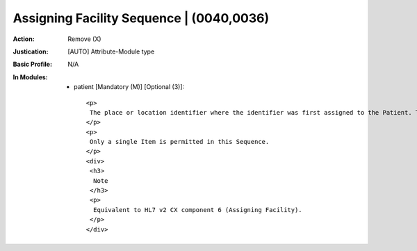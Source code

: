 -----------------------------------------
Assigning Facility Sequence | (0040,0036)
-----------------------------------------
:Action: Remove (X)
:Justication: [AUTO] Attribute-Module type
:Basic Profile: N/A
:In Modules:
   - patient [Mandatory (M)] [Optional (3)]::

       <p>
        The place or location identifier where the identifier was first assigned to the Patient. This component is not an inherent part of the identifier but rather part of the history of the identifier.
       </p>
       <p>
        Only a single Item is permitted in this Sequence.
       </p>
       <div>
        <h3>
         Note
        </h3>
        <p>
         Equivalent to HL7 v2 CX component 6 (Assigning Facility).
        </p>
       </div>
